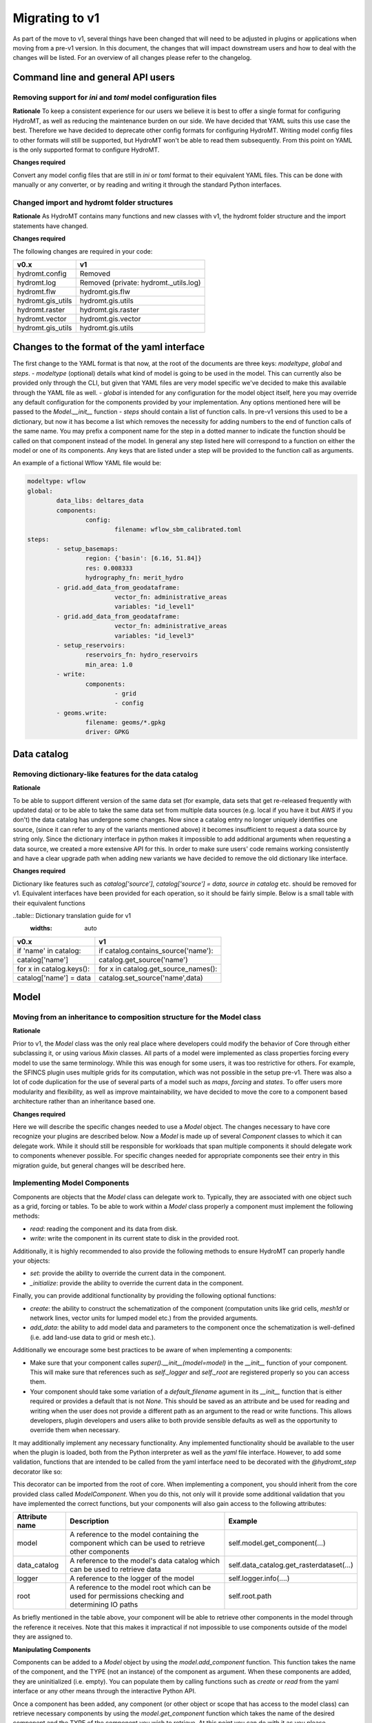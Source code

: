 
.. _migration:

Migrating to v1
===============

As part of the move to v1, several things have been changed that will need to be
adjusted in plugins or applications when moving from a pre-v1 version.
In this document, the changes that will impact downstream users and how to deal with
the changes will be listed. For an overview of all changes please refer to the
changelog.

Command line and general API users
----------------------------------

Removing support for `ini` and `toml` model configuration files
^^^^^^^^^^^^^^^^^^^^^^^^^^^^^^^^^^^^^^^^^^^^^^^^^^^^^^^^^^^^^^^

**Rationale**
To keep a consistent experience for our users we believe it is best to offer a single
format for configuring HydroMT, as well as reducing the maintenance burden on our side.
We have decided that YAML suits this use case the best. Therefore we have decided to
deprecate other config formats for configuring HydroMT. Writing model config files
to other formats will still be supported, but HydroMT won't be able to read them
subsequently. From this point on YAML is the only supported format to configure HydroMT.

**Changes required**

Convert any model config files that are still in `ini` or `toml` format to their
equivalent YAML files. This can be done with manually or any converter, or by reading
and writing it through the standard Python interfaces.

Changed import and hydromt folder structures
^^^^^^^^^^^^^^^^^^^^^^^^^^^^^^^^^^^^^^^^^^^^

**Rationale**
As HydroMT contains many functions and new classes with v1, the hydromt folder structure
and the import statements have changed.

**Changes required**

The following changes are required in your code:

+--------------------------+--------------------------------------+
| v0.x                     | v1                                   |
+==========================+======================================+
| hydromt.config           | Removed                              |
+--------------------------+--------------------------------------+
| hydromt.log              | Removed (private: hydromt._utils.log)|
+--------------------------+--------------------------------------+
| hydromt.flw              | hydromt.gis.flw                      |
+--------------------------+--------------------------------------+
| hydromt.gis_utils        | hydromt.gis.utils                    |
+--------------------------+--------------------------------------+
| hydromt.raster           | hydromt.gis.raster                   |
+--------------------------+--------------------------------------+
| hydromt.vector           | hydromt.gis.vector                   |
+--------------------------+--------------------------------------+
| hydromt.gis_utils        | hydromt.gis.utils                    |
+--------------------------+--------------------------------------+


Changes to the format of the yaml interface
-------------------------------------------

The first change to the YAML format is that now, at the root of the documents are three keys:
`modeltype`, `global` and `steps`.
- `modeltype` (optional) details what kind of model is going to be used in the model. This can currently also be provided only through the CLI,
but given that YAML files are very model specific we've decided to make this available through the YAML file as well.
- `global` is intended for any configuration for the model object itself, here you may override any default
configuration for the components provided by your implementation. Any options mentioned here will be passed to the `Model.__init__` function
- `steps` should contain a list of function calls. In pre-v1 versions this used to be a dictionary, but now it has become a list
which removes the necessity for adding numbers to the end of function calls of the same name. You may prefix a component name
for the step in a dotted manner to indicate the function should be called on that component instead of the model. In general any step
listed here will correspond to a function on either the model or one of its components. Any keys that are listed under a step will be
provided to the function call as arguments.

An example of a fictional Wflow YAML file would be:

.. code-block:: yaml

	modeltype: wflow
	global:
		data_libs: deltares_data
		components:
			config:
				filename: wflow_sbm_calibrated.toml
	steps:
		- setup_basemaps:
			region: {'basin': [6.16, 51.84]}
			res: 0.008333
			hydrography_fn: merit_hydro
		- grid.add_data_from_geodataframe:
				vector_fn: administrative_areas
				variables: "id_level1"
		- grid.add_data_from_geodataframe:
				vector_fn: administrative_areas
				variables: "id_level3"
		- setup_reservoirs:
			reservoirs_fn: hydro_reservoirs
			min_area: 1.0
		- write:
			components:
				- grid
				- config
		- geoms.write:
			filename: geoms/*.gpkg
			driver: GPKG


Data catalog
------------

Removing dictionary-like features for the data catalog
^^^^^^^^^^^^^^^^^^^^^^^^^^^^^^^^^^^^^^^^^^^^^^^^^^^^^^

**Rationale**

To be able to support different version of the same data set (for example, data sets
that get re-released frequently with updated data) or to be able to take the same data
set from multiple data sources (e.g. local if you have it but AWS if you don't) the
data catalog has undergone some changes. Now since a catalog entry no longer uniquely
identifies one source, (since it can refer to any of the variants mentioned above) it
becomes insufficient to request a data source by string only. Since the dictionary
interface in python makes it impossible to add additional arguments when requesting a
data source, we created a more extensive API for this. In order to make sure users'
code remains working consistently and have a clear upgrade path when adding new
variants we have decided to remove the old dictionary like interface.

**Changes required**

Dictionary like features such as `catalog['source']`, `catalog['source'] = data`,
`source in catalog` etc. should be removed for v1. Equivalent interfaces have been
provided for each operation, so it should be fairly simple. Below is a small table
with their equivalent functions


..table:: Dictionary translation guide for v1
   :widths: auto

+--------------------------+--------------------------------------+
| v0.x                     | v1                                   |
+==========================+======================================+
| if 'name' in catalog:    | if catalog.contains_source('name'):  |
+--------------------------+--------------------------------------+
| catalog['name']          | catalog.get_source('name')           |
+--------------------------+--------------------------------------+
| for x in catalog.keys(): | for x in catalog.get_source_names(): |
+--------------------------+--------------------------------------+
| catalog['name'] = data   | catalog.set_source('name',data)      |
+--------------------------+--------------------------------------+

Model
-----

Moving from an inheritance to composition structure for the Model class
^^^^^^^^^^^^^^^^^^^^^^^^^^^^^^^^^^^^^^^^^^^^^^^^^^^^^^^^^^^^^^^^^^^^^^^

**Rationale**

Prior to v1, the `Model` class was the only real place where developers could
modify the behavior of Core through either subclassing it, or using various
`Mixin` classes. All parts of a model were implemented as class properties
forcing every model to use the same terminology. While this was enough for
some users, it was too restrictive for others. For example, the SFINCS
plugin uses multiple grids for its computation, which was not possible in
the setup pre-v1. There was also a lot of code duplication for the use of
several parts of a model such as `maps`, `forcing` and `states`. To offer
users more modularity and flexibility, as well as improve maintainability, we
have decided to move the core to a component based architecture rather than
an inheritance based one.

**Changes required**

Here we will describe the specific changes needed to use a `Model` object.
The changes necessary to have core recognize your plugins are described below.
Now a `Model` is made up of several `Component` classes to which it can delegate work.
While it should still be responsible for workloads that span multiple components
it should delegate work to components whenever possible. For specific changes needed
for appropriate components see their entry in this migration guide, but general
changes will be described here.

Implementing Model Components
^^^^^^^^^^^^^^^^^^^^^^^^^^^^^

Components are objects that the `Model` class can delegate work to. Typically, they are associated with one object such as a grid,
forcing or tables. To be able to work within a `Model` class properly a component must implement the following methods:

- `read`: reading the component and its data from disk.
- `write`: write the component in its current state to disk in the provided root.

Additionally, it is highly recommended to also provide the following methods to ensure HydroMT can properly handle your objects:

- `set`: provide the ability to override the current data in the component.
- `_initialize`: provide the ability to override the current data in the component.

Finally, you can provide additional functionality by providing the following optional functions:

- `create`: the ability to construct the schematization of the component (computation units like grid cells, `mesh1d` or network lines, vector units for lumped model etc.) from the provided arguments.
- `add_data`: the ability to add model data and parameters to the component once the schematization is well-defined (i.e. add land-use data to grid or mesh etc.).

Additionally we encourage some best practices to be aware of when implementing a components:

- Make sure that your component calles `super().__init__(model=model)` in the `__init__` function of your component. This will make sure that references such as `self._logger` and `self._root` are registered properly so you can access them.
- Your component should take some variation of a `default_filename` agument in its `__init__` function that is either required or provides a default that is not `None`. This should be saved as an attribute and be used for reading and writing when the user does not provide a different path as an argument to the read or write functions. This allows developers, plugin developers and users alike to both provide sensible defaults as well as the opportunity to override them when necessary.


It may additionally implement any necessary functionality. Any implemented functionality should be available to the user when the plugin is loaded, both from the Python interpreter as well as the `yaml` file interface. However, to add some validation, functions that are intended to be called from the yaml interface need to be decorated with the `@hydromt_step` decorator like so:

.. code-block:: python
	@hydromt_step
	def write(self, ...) -> None:
		pass


This decorator can be imported from the root of core. When implementing a component, you should inherit from the core provided class called
`ModelComponent`. When you do this, not only will it provide some additional validation that you have implemented the correct functions,
but your components will also gain access to the following attributes:

+----------------+---------------------------------------------------------------------------------------------------+------------------------------------------+
| Attribute name | Description                                                                                       | Example                                  |
+================+===================================================================================================+==========================================+
| model          | A reference to the model containing the component which can be used to retrieve other components  | self.model.get_component(...)            |
+----------------+---------------------------------------------------------------------------------------------------+------------------------------------------+
| data_catalog   | A reference to the model's data catalog which can be used to retrieve data                        | self.data_catalog.get_rasterdataset(...) |
+----------------+---------------------------------------------------------------------------------------------------+------------------------------------------+
| logger         | A reference to the logger of the model                                                            | self.logger.info(....)                   |
+----------------+---------------------------------------------------------------------------------------------------+------------------------------------------+
| root           | A reference to the model root which can be used for permissions checking and determining IO paths | self.root.path                           |
+----------------+---------------------------------------------------------------------------------------------------+------------------------------------------+

As briefly mentioned in the table above, your component will be able to retrieve other components in the model through the reference it receives. Note that this makes it impractical if not impossible to use components outside of the model they are assigned to.

**Manipulating Components**

Components can be added to a `Model` object by using the `model.add_component` function. This function takes the name of the component, and the TYPE (not an instance) of the component as argument. When these components
are added, they are uninitialized (i.e. empty). You can populate them by calling functions such as `create` or `read` from the yaml interface or any other means through the interactive Python API.

Once a component has been added, any component (or other object or scope that has access to the model class) can retrieve necessary components by using the
`model.get_component` function which takes the name of the desired component and the TYPE of the component you wish to retrieve. At this point you can do
with it as you please.

In the core of HydroMT, the available components are:
+-----------------------+-----------------+-----------------------------------------------------------------+
| v0.x Model Attribute  | Component       | Description                                                     |
+=======================+=================+=================================================================+
| model.tables          | TablesComponent  | Component for managing non-geospatial data in pandas DataFrames  |
| model.grid            | GridComponent   | Component for managing regular gridded data in single hydromt RasterDataset    |
| model.geoms('region') | RegionComponent | Component for managing the area of interest for the model in a geopandas GeoDataFrame.    |
+-----------------------+-----------------+-----------------------------------------------------------------+

 A user can defined its own new component either by inheriting from the base ``ModelComponent`` or from another one (eg SubgridComponent(GridComponent)). The new components can be accessed and discovered through the `PLUGINS` architecture of HydroMT similar to Model plugins. See the related paragraph for more details.

The `Model.__init__` function can be used to add default components by plugins like so:

.. code-block:: python

	class ExampleModel(Model):
		def __init__(self):
			self.root: ModelRoot = ModelRoot(".")
			self.add_component("region", ModelRegionComponent)
			self.add_component("grid", GridComponent)
			...



If you want to allow your plugin user to modify the root and update or add new component during instantiation then you can use:

.. code-block:: python

	class ExampleEditModel(Model):
		def __init__(
			self,
			components: Optional[dict[str, dict[str, Any]]] = None,
			root: Optional[str] = None,
		):
			# Recursively update the components with any defaults that are missing in the components provided by the user.
			components = components or {}
			default_components = {
				"region": {"type": "ModelRegionComponent"},
				"grid": {"type": GridComponent},
			}
			components = hydromt.utils.deep_merge.deep_merge(
				default_components, components
			)

			# Now instantiate the Model
			super().__init__(
				root = root,
				components = components,
			)


Making the model region its own component
^^^^^^^^^^^^^^^^^^^^^^^^^^^^^^^^^^^^^^^^^

**Rationale**

The model region is a very integral part for the functioning of HydroMT. Additionally
there was a lot of logic to handle the different ways of specifying a region
through the code. To simplify this, highlight the importance of the model region,
make this part of the code easier to customise and consolidate a lot of functionality
for easier maintenance, we decided to bring all this functionality together in
the `ModelRegionComponent` class. This is a required component for a HydroMT model,
and should contain all functionality necessary to deal with it.


**Changes required**

The Model Region is no longer part of the `geoms` data, which means that you will
need a separate write function in your config file. You can use `region.write` for this.
Additionally the default path the region is written to is no longer
`/path/to/root/geoms/region.geojson` but is now `/path/to/root/region.geojson`.
This behaviour can be modified both from the config file and the python API.
Adjust your data and file calls as appropriate.

Another change to mention is that the region methods ``parse_region`` and
``parse_region_value`` are no longer located in ``workflows.basin_mask`` but in
``model.components.region``. The methods stays however the same, only the import changes.

As alluded to above, since region is no longer part of the `geoms` family, it has
received its own object with appropriate functions to use. These are `region.create`,
`region.read`, `region.write` and `region.set`. These work as expected and similar to
the other components. (which will be described more in detail in this migration
guide later.) For convenience a table with the previous function calls that were
removed and their new equivalent is provided below:


+--------------------------+---------------------------+
| v0.x                     | v1                        |
+==========================+===========================+
| model.setup_region(dict) | model.region.create(dict) |
+--------------------------+---------------------------+
| model.write_geoms()      | model.region.write()      |
+--------------------------+---------------------------+
| model.read_geoms()       | model.region.read()       |
+--------------------------+---------------------------+
| model.set_region(...)    | model.region.set(...)     |
+--------------------------+---------------------------+

GridComponent
^^^^^^^^^^^^^

**Rationale**

In v1 the `GridModel` will no longer exist. Instead we created a `GridComponent`,
which is an implementation of the `ModelComponent` class. The idea is that this gives
users more flexibility with adding components to their model class, for instance multiple
grids. In addition, the `ModelComponent`s improve maintainability of the code and
terminology of the components and their methods.

**Changes**

The `GridMixin` and `GridModel` have been restructured into one `GridComponent` with only
a weak reference to one general `Model` instance. The `set_grid`, `write_grid`,
`read_grid`, and `setup_grid` have been changed to the more generically named `set`,
`write`, `read`, and `create` methods respectively. Also, the `setup_grid_from_*`
methods have been changed to `add_data_from_*`. The functionality of the GridComponent
has not been changed compared to the GridModel.

+------------------------------+-------------------------------------------+
| v0.x                         | v1                                        |
+==============================+===========================================+
| model.set_grid(...)          | model.grid_component.set(...)             |
+------------------------------+-------------------------------------------+
| model.read_grid(...)         | model.grid_component.read(...)            |
+------------------------------+-------------------------------------------+
| model.write_grid(...)        | model.grid_component.write(...)           |
+------------------------------+-------------------------------------------+
| model.setup_grid(...)        | model.grid_component.create(...)          |
+------------------------------+-------------------------------------------+
| model.setup_grid_from_*(...) | model.grid_component.add_data_from_*(...) |
+------------------------------+-------------------------------------------+

VectorComponent
^^^^^^^^^^^^^^^

**Rationale**

In v1 the `VectorModel` will no longer exist. Instead we created a `VectorComponent`,
which is an implementation of the `ModelComponent` class. The idea is that this gives
users more flexibility with adding components to their model class, for instance multiple
vectors. In addition, the `ModelComponent`s improve maintainability of the code and
terminology of the components and their methods.

**Changes**

The `VectorMixin` and `VectorModel` have been restructured into one `VectorComponent` with only
a weak reference to one general `Model` instance. The `set_vector`, `write_vector`,
and `read_vector` have been changed to the more generically named `set`,
`write`, and `read` methods respectively. Also, the `setup_vector_from_*`
methods have been changed to `add_data_from_*`. The functionality of the VectorComponent
has not been changed compared to the VectorModel.

VectorComponent is not in the model by default. You can add the VectorComponent to the model by using the `model.add_component("vector", VectorComponent)` function.
Or you can set it up in the yml file by using the `components` part.

.. code-block:: yaml

	global:
		components:
			vector:
				type: VectorComponent

+------------------------------+-------------------------------------------+
| v0.x                         | v1                                        |
+==============================+===========================================+
| model.set_vector(...)        | model.vector.set(...)                    |
+------------------------------+-------------------------------------------+
| model.read_vector(...)       | model.vector.read(...)                    |
+------------------------------+-------------------------------------------+
| model.write_vector(...)      | model.vector.write(...)                   |
+------------------------------+-------------------------------------------+

TablesComponent
^^^^^^^^^^^^^^

The previous `Model.tables` is now replaces by a `TablesComponent` that can used to store several non-geospatial tabular data into a dictionary of pandas DataFrames. The `TablesComponent` for now only contains the basic methods such as `read`, `write` and `set`.

GeomsComponent
^^^^^^^^^^^^^^

The previous `Model.geoms` is now replaced by a `GeomsComponent` that can be used to store several geospatial geometry based data into a dictionary of geopandas GeoDataFrames. The `GeomsComponent` for now only contains the basic methods such as `read`, `write` and `set`.

ConfigComponent
^^^^^^^^^^^^^^^

What was previously called `model.config` as well as some other class variables such as `Model._CONF` is now located in
`ConfigComponent`. Otherwise it still works mostly identically, meaning that it will parse dotted keys like
`a.b.c` into nested dictionaries such as `{'a':{'b':{'c': value}}}`. By default the data will be read from and written to
`<root>/config.yml` which can be overwritten either by providing different arguments or by subclassing
the component and providing a different default value.

One main change is that the `model.config` used to be created by default from a template file which was usually located
in `join(Model._DATADIR, Model._NAME, Model._CONF)`. To create a config from a template, users now need to directly call
th new `config.create` method, which is similar to how other components work. Each plugin can still define a default config file
template without subclassing the `ConfigComponent` by providing a `default_template_filename` when initializing their
`ConfigComponent`.


Plugins
-------

Previously the `Model` class was the only entrypoint for providing core with custom behavior.
Now, there are three:

- `Model`: This class is mostly responsible for dispatching function calls and otherwise delegating work to components.
- `ModelComponent`. This class provides more specialized functionalities to do with a single part of a model such as a mesh or grid.
- `Driver`. This class provides customizable loading of any data source.

Each of these parts have entry points at their relevant submodules. For example, see how these are specified in the `pyproject.toml`

.. code-block:: toml
	[project.entry-points."hydromt.components"]
	core = "hydromt.components"

	[project.entry-points."hydromt.models"]
	core = "hydromt.models"

    [project.entry-points."hydromt.drivers"]
    core = "hydromt.drivers"

To have post v1 core recognize there are a few new requirements:
1. There must be a dedicated separate submodule (i.e. a folder with a `__init__.py` file that you can import from) for each of the plugins you want to implement (i.e. components, models and drivers need their own submodule)
2. These submodules must have an `__init__.py` and this file must specify a `__all__` attribute.
3. All objects listed in the `__all__` attribute will be made available as plugins in the relevant category. This means these submodules should not re-export anything that is not a plugin.
4. Though this cannot be enforced in Python, there is a base class for each of the plugin categories in core, which your objects should inherit from, this makes sure that you implement all the relevant functionality.

When you have specified the plugins you wish to make available to core in your `pyproject.toml`, all objects should be made available through a global static object called `PLUGINS`. This object has attributes
for each of the corresponding plugin categories.


DataAdapter
-----------

The previous version of the `DataAdapter` and its subclasses had a lot of
responsibilities:
- Validate the input from the `DataCatalog` entry.
- Find the right paths to the data based on a naming convention.
- Deserialize/read many different file formats into python objects.
- Merge these different python objects into one that represent that data source in the
model region.
- Homogenize the data based on the data catalog entry and HydroMT conventions.

In v1, this class has been split into three extentable components:

DataSource
^^^^^^^^^^

The `DataSource` is the python representation of a parsed entry in the `DataCatalog`.
The `DataSource` is responsible for validating the `DataCatalog` entry. It also carries
the `DataAdapter` and `DataDriver` (more info below) and serves as an entrypoint to
the data.
Per HydroMT data type (e.g. `RasterDataset`, `GeoDataFrame`), HydroMT has one
`DataSource`, e.g. `RasterDatasetSource`, `GeoDataFrameSource`.

MetaDataResolver
^^^^^^^^^^^^^^^^

The `MetaDataResolver` takes a single `uri` and the query parameters from the model,
such as the region, or the time range, and returns multiple absolute paths, or `uri`s,
that can be read into a single python representation (e.g. `xarray.Dataset`). This
functionality was previously covered in the `resolve_paths` function. However, there
are more ways than to resolve a single uri, so the `MetaDataResolver` makes this
behavior extendable. Plugins or other code can subclass the Abstract `MetaDataResolver`
class to implement their own conventions for data discovery.
The `MetaDataResolver` is injected into the `Driver` objects and can be used there.

Driver
^^^^^^

The `Driver` class is responsible for deserializing/reading a set of file types, like
a geojson or zarr file, into their python in-memory representations:
`geopandas.DataFrame` or `xarray.Dataset` respectively. To find the relevant files based
on a single `uri` in the `DataCatalog`, a `MetaDataResolver` is used.
The driver has a `read` method. This method accepts a `uri`, a
unique identifier for a single data source. It also accepts different query parameters,
such a the region, time range or zoom level of the query from the model.
This `read` method returns the python representation of the DataSource.
Because the merging of different files from different `DataSource`s can be
non-trivial, the driver is responsible to merge the different python objects coming
from the driver to a single representation. This is then returned from the `read`
method.
Because the query parameters vary per HydroMT data type, the is a different driver
interface per type, e.g. `RasterDatasetDriver`, `GeoDataFrameDriver`.

DataAdapter
^^^^^^^^^^^

The `DataAdapter` now has its previous responsibilities reduced to just homogenizing
the data coming from the `Driver`. This means slicing the data to the right region,
renaming variables, changing units, regridding and more. The `DataAdapter` has a
`transform` method that takes a HydroMT data type and returns this same type. This
method also accepts query parameters based on the data type, so there is a single
`DataAdapter` per HydroMT data type.

